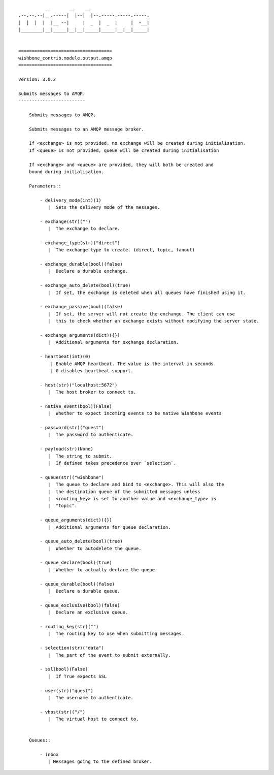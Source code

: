 ::

              __       __    __
    .--.--.--|__.-----|  |--|  |--.-----.-----.-----.
    |  |  |  |  |__ --|     |  _  |  _  |     |  -__|
    |________|__|_____|__|__|_____|_____|__|__|_____|


    ===================================
    wishbone_contrib.module.output.amqp
    ===================================

    Version: 3.0.2

    Submits messages to AMQP.
    -------------------------

        Submits messages to AMQP.

        Submits messages to an AMQP message broker.

        If <exchange> is not provided, no exchange will be created during initialisation.
        If <queue> is not provided, queue will be created during initialisation

        If <exchange> and <queue> are provided, they will both be created and
        bound during initialisation.

        Parameters::

            - delivery_mode(int)(1)
               |  Sets the delivery mode of the messages.

            - exchange(str)("")
               |  The exchange to declare.

            - exchange_type(str)("direct")
               |  The exchange type to create. (direct, topic, fanout)

            - exchange_durable(bool)(false)
               |  Declare a durable exchange.

            - exchange_auto_delete(bool)(true)
               |  If set, the exchange is deleted when all queues have finished using it.

            - exchange_passive(bool)(false)
               |  If set, the server will not create the exchange. The client can use
               |  this to check whether an exchange exists without modifying the server state.

            - exchange_arguments(dict)({})
               |  Additional arguments for exchange declaration.

            - heartbeat(int)(0)
                | Enable AMQP heartbeat. The value is the interval in seconds.
                | 0 disables heartbeat support.

            - host(str)("localhost:5672")
               |  The host broker to connect to.

            - native_event(bool)(False)
               |  Whether to expect incoming events to be native Wishbone events

            - password(str)("guest")
               |  The password to authenticate.

            - payload(str)(None)
               |  The string to submit.
               |  If defined takes precedence over `selection`.

            - queue(str)("wishbone")
               |  The queue to declare and bind to <exchange>. This will also the
               |  the destination queue of the submitted messages unless
               |  <routing_key> is set to another value and <exchange_type> is
               |  "topic".

            - queue_arguments(dict)({})
               |  Additional arguments for queue declaration.

            - queue_auto_delete(bool)(true)
               |  Whether to autodelete the queue.

            - queue_declare(bool)(true)
               |  Whether to actually declare the queue.

            - queue_durable(bool)(false)
               |  Declare a durable queue.

            - queue_exclusive(bool)(false)
               |  Declare an exclusive queue.

            - routing_key(str)("")
               |  The routing key to use when submitting messages.

            - selection(str)("data")
               |  The part of the event to submit externally.

            - ssl(bool)(False)
               |  If True expects SSL

            - user(str)("guest")
               |  The username to authenticate.

            - vhost(str)("/")
               |  The virtual host to connect to.


        Queues::

            - inbox
               | Messages going to the defined broker.
